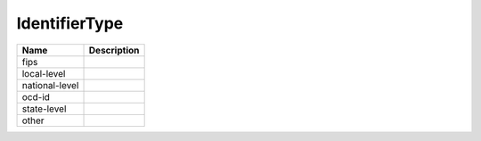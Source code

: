 IdentifierType
==============
+----------------------+----------------------------------------------------------------------------------+
| Name                 | Description                                                                      |
|                      |                                                                                  |
+======================+==================================================================================+
| fips                 |                                                                                  |
+----------------------+----------------------------------------------------------------------------------+
| local-level          |                                                                                  |
+----------------------+----------------------------------------------------------------------------------+
| national-level       |                                                                                  |
+----------------------+----------------------------------------------------------------------------------+
| ocd-id               |                                                                                  |
+----------------------+----------------------------------------------------------------------------------+
| state-level          |                                                                                  |
+----------------------+----------------------------------------------------------------------------------+
| other                |                                                                                  |
+----------------------+----------------------------------------------------------------------------------+
